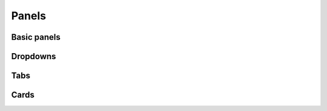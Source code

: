 ======
Panels
======

Basic panels
============

.. grid::

    .. grid-item::

        panel1

    .. grid-item::

        panel2

    .. grid-item::

        panel3

    .. grid-item::

        panel4

Dropdowns
=========

.. dropdown:: Hey, I am a dropdown

    Lots of cool stuff can be done with dropdowns!


.. dropdown:: My content will fade in
    :animate: fade-in

    Lorem ipsum dolor sit amet, consectetur adipiscing elit, sed do eiusmod tempor incididunt ut labore et dolore magna aliqua.
    Ut enim ad minim veniam, quis nostrud exercitation ullamco laboris nisi ut aliquip ex ea commodo consequat.
    Duis aute irure dolor in reprehenderit in voluptate velit esse cillum dolore eu fugiat nulla pariatur.
    Excepteur sint occaecat cupidatat non proident, sunt in culpa qui officia deserunt mollit anim id est laborum.


Tabs
====

.. tab-set::

    .. tab-item:: Tab 1

        Tab 1 content

    .. tab-item:: Tab 2

        :class-content: pl-1 bg-primary

        Tab 2 content


Cards
=====


.. grid::

    .. grid-item-card::

        :img-top: ../images/yi_jing_01_chien.jpg


        This is an example card.

        More content here.

        :bdg:`Example`


    .. grid-item-card::
        :img-top: ../images/yi_jing_01_chien.jpg

        This is an example card.

        :math:`\sin^{2}(x)+\cos^{2}(x) = 1`

        :bdg-primary:`Example`
        :bdg-success:`Tutorial`
